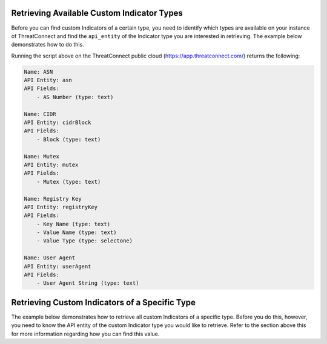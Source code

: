 Retrieving Available Custom Indicator Types
^^^^^^^^^^^^^^^^^^^^^^^^^^^^^^^^^^^^^^^^^^^

Before you can find custom Indicators of a certain type, you need to identify which types are available on your instance of ThreatConnect and find the ``api_entity`` of the Indicator type you are interested in retrieving. The example below demonstrates how to do this.

.. code-block:: python
    :emphasize-lines: 1-2,10-11,13-14,16-24

    # this import allows us to initialize the IndicatorObjectParser class
    from threatconnect.IndicatorObjectParser import IndicatorObjectParser

    # replace the line below with the standard, TC script heading described here:
    # https://docs.threatconnect.com/en/dev/python/python_sdk.html#standard-script-heading
    ...

    tc = ThreatConnect(api_access_id, api_secret_key, api_default_org, api_base_url)

    # instantiate an IndicatorObjectParser object
    indicatorParser = IndicatorObjectParser(tc)

    # initialize the parser (which tunes it for your instance of ThreatConnect)
    indicatorParser.init();

    # iterate through the custom indicator types and 
    for indicatorType in indicatorParser.custom_indicator_types:
        print("Name: {}".format(indicatorType.name))
        print("API Entity: {}".format(indicatorType.api_entity))

        # print the fields returned for the given indicator type (and the fields required to create it)
        print("API Fields:")
        for field in indicatorType.fields:
            print("    - {} (type: {})".format(field.label, field.type))
        print("")

Running the script above on the ThreatConnect public cloud (`https://app.threatconnect.com/ <https://app.threatconnect.com/>`_) returns the following:

.. code-block:: shell

   Name: ASN
   API Entity: asn
   API Fields:
       - AS Number (type: text)

   Name: CIDR
   API Entity: cidrBlock
   API Fields:
       - Block (type: text)

   Name: Mutex
   API Entity: mutex
   API Fields:
       - Mutex (type: text)

   Name: Registry Key
   API Entity: registryKey
   API Fields:
       - Key Name (type: text)
       - Value Name (type: text)
       - Value Type (type: selectone)

   Name: User Agent
   API Entity: userAgent
   API Fields:
       - User Agent String (type: text)

Retrieving Custom Indicators of a Specific Type
^^^^^^^^^^^^^^^^^^^^^^^^^^^^^^^^^^^^^^^^^^^^^^^

The example below demonstrates how to retrieve all custom Indicators of a specific type. Before you do this, however, you need to know the API entity of the custom Indicator type you would like to retrieve. Refer to the section above this for more information regarding how you can find this value.

.. code-block:: python
    :emphasize-lines: 1-2,13-16,19-20

    # this import allows us to specify which Indicator type we want to retrieve
    from threatconnect.Config.IndicatorType import IndicatorType

    # replace the line below with the standard, TC script heading described here:
    # https://docs.threatconnect.com/en/dev/python/python_sdk.html#standard-script-heading
    ...

    tc = ThreatConnect(api_access_id, api_secret_key, api_default_org, api_base_url)

    # instantiate Indicators object
    indicators = tc.indicators()

    # set a filter to retrieve ASN (Autonomous System Number) custom Indicators
    filter1 = indicators.add_filter(IndicatorType.CUSTOM_INDICATORS, api_entity='asn')
    # The `api_entity` argument above could be replaced with `cidrBlock`, `mutex`, 
    # `registryKey`, or `userAgent` to retrieve indicators of those respective types.

    try:
        # retrieve the Indicators
        indicators.retrieve()
    except RuntimeError as e:
        print('Error: {0}'.format(e))
        sys.exit(1)

    # iterate through the retrieved Indicators and print them
    for indicator in indicators:
        print(indicator)
